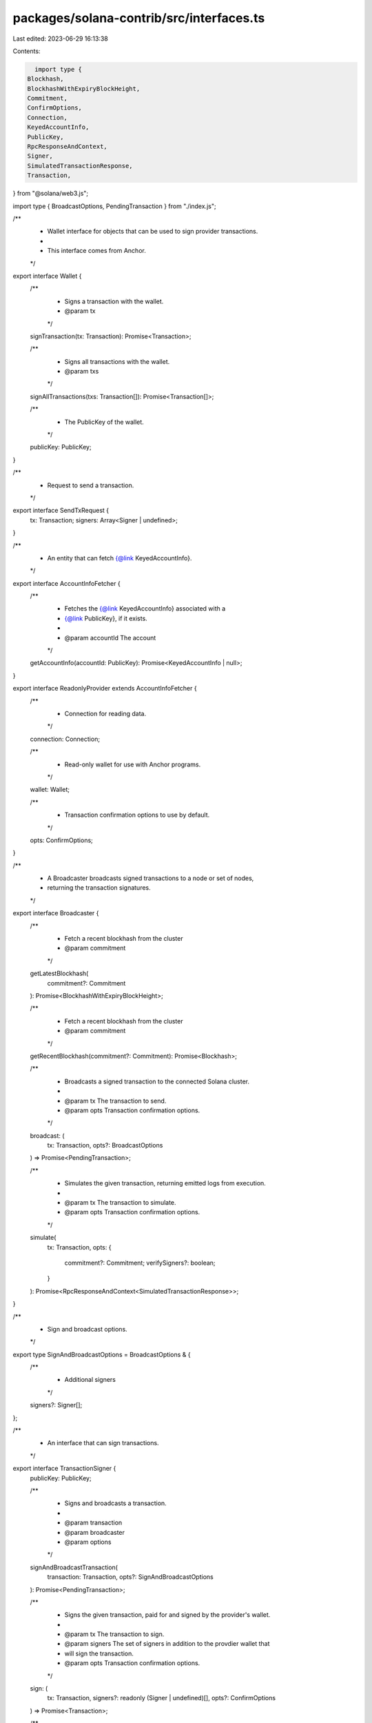packages/solana-contrib/src/interfaces.ts
=========================================

Last edited: 2023-06-29 16:13:38

Contents:

.. code-block:: ts

    import type {
  Blockhash,
  BlockhashWithExpiryBlockHeight,
  Commitment,
  ConfirmOptions,
  Connection,
  KeyedAccountInfo,
  PublicKey,
  RpcResponseAndContext,
  Signer,
  SimulatedTransactionResponse,
  Transaction,
} from "@solana/web3.js";

import type { BroadcastOptions, PendingTransaction } from "./index.js";

/**
 * Wallet interface for objects that can be used to sign provider transactions.
 *
 * This interface comes from Anchor.
 */
export interface Wallet {
  /**
   * Signs a transaction with the wallet.
   * @param tx
   */
  signTransaction(tx: Transaction): Promise<Transaction>;

  /**
   * Signs all transactions with the wallet.
   * @param txs
   */
  signAllTransactions(txs: Transaction[]): Promise<Transaction[]>;

  /**
   * The PublicKey of the wallet.
   */
  publicKey: PublicKey;
}

/**
 * Request to send a transaction.
 */
export interface SendTxRequest {
  tx: Transaction;
  signers: Array<Signer | undefined>;
}

/**
 * An entity that can fetch {@link KeyedAccountInfo}.
 */
export interface AccountInfoFetcher {
  /**
   * Fetches the {@link KeyedAccountInfo} associated with a
   * {@link PublicKey}, if it exists.
   *
   * @param accountId The account
   */
  getAccountInfo(accountId: PublicKey): Promise<KeyedAccountInfo | null>;
}

export interface ReadonlyProvider extends AccountInfoFetcher {
  /**
   * Connection for reading data.
   */
  connection: Connection;

  /**
   * Read-only wallet for use with Anchor programs.
   */
  wallet: Wallet;

  /**
   * Transaction confirmation options to use by default.
   */
  opts: ConfirmOptions;
}

/**
 * A Broadcaster broadcasts signed transactions to a node or set of nodes,
 * returning the transaction signatures.
 */
export interface Broadcaster {
  /**
   * Fetch a recent blockhash from the cluster
   * @param commitment
   */
  getLatestBlockhash(
    commitment?: Commitment
  ): Promise<BlockhashWithExpiryBlockHeight>;

  /**
   * Fetch a recent blockhash from the cluster
   * @param commitment
   */
  getRecentBlockhash(commitment?: Commitment): Promise<Blockhash>;

  /**
   * Broadcasts a signed transaction to the connected Solana cluster.
   *
   * @param tx      The transaction to send.
   * @param opts    Transaction confirmation options.
   */
  broadcast: (
    tx: Transaction,
    opts?: BroadcastOptions
  ) => Promise<PendingTransaction>;

  /**
   * Simulates the given transaction, returning emitted logs from execution.
   *
   * @param tx      The transaction to simulate.
   * @param opts    Transaction confirmation options.
   */
  simulate(
    tx: Transaction,
    opts: {
      commitment?: Commitment;
      verifySigners?: boolean;
    }
  ): Promise<RpcResponseAndContext<SimulatedTransactionResponse>>;
}

/**
 * Sign and broadcast options.
 */
export type SignAndBroadcastOptions = BroadcastOptions & {
  /**
   * Additional signers
   */
  signers?: Signer[];
};

/**
 * An interface that can sign transactions.
 */
export interface TransactionSigner {
  publicKey: PublicKey;

  /**
   * Signs and broadcasts a transaction.
   *
   * @param transaction
   * @param broadcaster
   * @param options
   */
  signAndBroadcastTransaction(
    transaction: Transaction,
    opts?: SignAndBroadcastOptions
  ): Promise<PendingTransaction>;

  /**
   * Signs the given transaction, paid for and signed by the provider's wallet.
   *
   * @param tx      The transaction to sign.
   * @param signers The set of signers in addition to the provdier wallet that
   *                will sign the transaction.
   * @param opts    Transaction confirmation options.
   */
  sign: (
    tx: Transaction,
    signers?: readonly (Signer | undefined)[],
    opts?: ConfirmOptions
  ) => Promise<Transaction>;

  /**
   * Similar to `sign`, but for an array of transactions and signers.
   */
  signAll: (
    reqs: readonly SendTxRequest[],
    opts?: ConfirmOptions
  ) => Promise<Transaction[]>;
}

/**
 * The network and wallet context used to send transactions paid for and signed
 * by the provider.
 *
 * This interface is based on Anchor, but includes more features.
 */
export interface Provider extends ReadonlyProvider {
  /**
   * Connection for reading data.
   */
  connection: Connection;

  /**
   * Signs transactions.
   */
  signer: TransactionSigner;

  /**
   * Broadcasts transactions.
   */
  broadcaster: Broadcaster;

  /**
   * Transaction confirmation options to use by default.
   */
  opts: ConfirmOptions;

  /**
   * The wallet used to pay for and sign all transactions.
   */
  wallet: Wallet;

  /**
   * Sends the given transaction, paid for and signed by the provider's wallet.
   *
   * @param tx      The transaction to send.
   * @param signers The set of signers in addition to the provdier wallet that
   *                will sign the transaction.
   * @param opts    Transaction confirmation options.
   */
  send: (
    tx: Transaction,
    signers?: (Signer | undefined)[],
    opts?: ConfirmOptions
  ) => Promise<PendingTransaction>;

  /**
   * Similar to `send`, but for an array of transactions and signers.
   */
  sendAll: (
    reqs: readonly SendTxRequest[],
    opts?: ConfirmOptions
  ) => Promise<PendingTransaction[]>;

  /**
   * Signs and broadcasts a transaction.
   *
   * @param transaction
   * @param broadcaster
   * @param options
   */
  signAndBroadcastTransaction(
    transaction: Transaction,
    opts?: SignAndBroadcastOptions
  ): Promise<PendingTransaction>;

  /**
   * Simulates the given transaction, returning emitted logs from execution.
   *
   * @param tx      The transaction to send.
   * @param signers The set of signers in addition to the provider wallet that
   *                will sign the transaction.
   * @param opts    Transaction confirmation options.
   */
  simulate: (
    tx: Transaction,
    signers?: (Signer | undefined)[],
    opts?: ConfirmOptions
  ) => Promise<RpcResponseAndContext<SimulatedTransactionResponse>>;
}

/**
 * An event emitted by a program.
 */
export interface Event {
  name: string;
  data: Record<string, unknown>;
}

/**
 * Parses the events from logs.
 */
export type EventParser<E extends Event> = (logs: string[]) => E[];

/**
 * A parser for program-owned accounts.
 *
 * This is used downstream by Sail.
 */
export interface ProgramAccountParser<T> {
  /**
   * ID of the program.
   */
  programID: PublicKey;
  /**
   * Name of the account.
   */
  name: string;
  /**
   * Function which parses the account.
   */
  parse: (data: Buffer) => T;
}

/**
 * A parsed program-owned account.
 */
export type ProgramAccount<T> = {
  /**
   * {@link PublicKey} of the account.
   */
  publicKey: PublicKey;
  /**
   * The parsed account data.
   */
  account: T;
};


